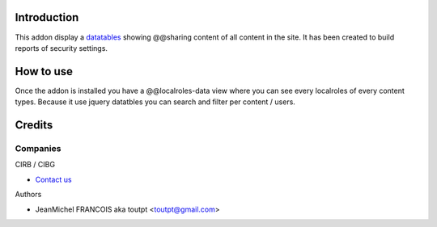 Introduction
============

This addon display a datatables_ showing @@sharing content of all content in the
site. It has been created to build reports of security settings.


How to use
==========

Once the addon is installed you have a @@localroles-data view where you can
see every localroles of every content types. Because it use jquery datatbles
you can search and filter per content / users.

Credits
=======

Companies
---------

|cirb|_ CIRB / CIBG

* `Contact us <mailto:irisline@irisnet.be>`_


Authors

- JeanMichel FRANCOIS aka toutpt <toutpt@gmail.com>

.. Contributors

.. |cirb| image:: http://www.cirb.irisnet.be/logo.jpg
.. _cirb: http://cirb.irisnet.be
.. _datatables: http://datatables.net

